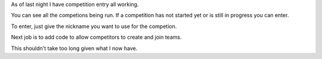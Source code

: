 .. title: Are we nearly there yet?
.. slug: are-we-nearly-there-yet
.. date: 2015-02-10 15:43:05 UTC
.. tags: angular django python 80days
.. link: 
.. description: Update on 80 days project
.. type: text

As of last night I have competition entry all working.

You can see all the competions being run.  If a competition has not
started yet or is still in progress you can enter.

To enter, just give the nickname you want to use for the competion.

Next job is to add code to allow competitors to create and join teams.

This shouldn't take too long given what I now have.


